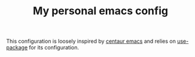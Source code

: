 #+TITLE: My personal emacs config

This configuration is loosely inspired by [[https://github.com/seagle0128/.emacs.d][centaur emacs]] and relies on
[[https://github.com/jwiegley/use-package][use-package]] for its configuration.
